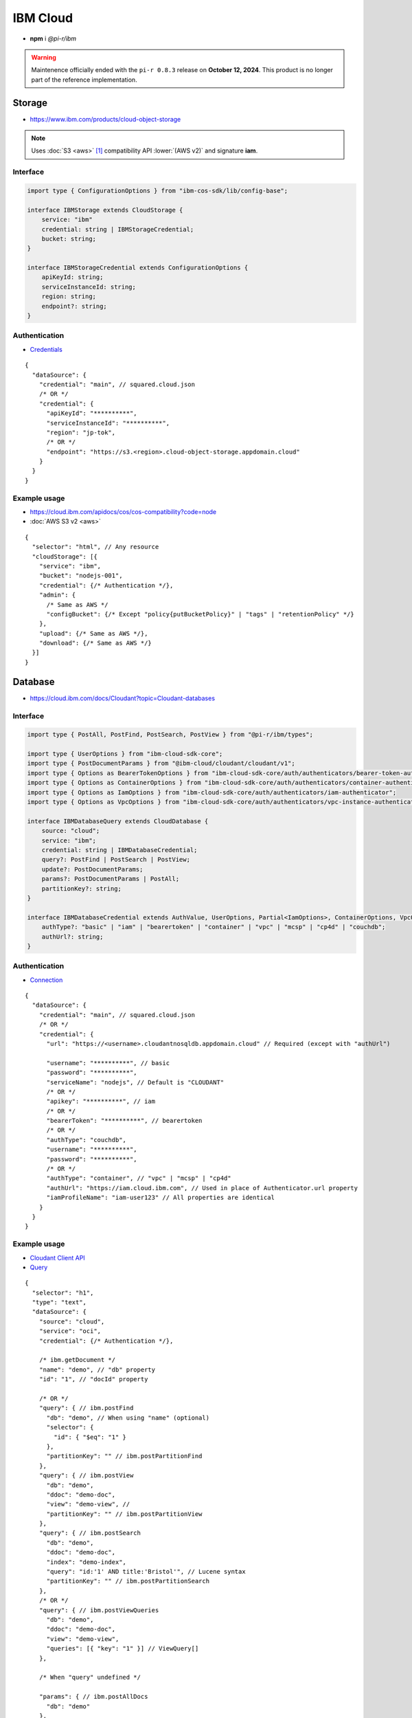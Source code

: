 =========
IBM Cloud
=========

- **npm** i *@pi-r/ibm*

.. warning:: Maintenence officially ended with the ``pi-r 0.8.3`` release on **October 12, 2024**. This product is no longer part of the reference implementation.

Storage
=======

- https://www.ibm.com/products/cloud-object-storage

.. note:: Uses :doc:`S3 <aws>` [#]_ compatibility API :lower:`(AWS v2)` and signature **iam**.

Interface
---------

.. code-block:: typescript

  import type { ConfigurationOptions } from "ibm-cos-sdk/lib/config-base";

  interface IBMStorage extends CloudStorage {
      service: "ibm"
      credential: string | IBMStorageCredential;
      bucket: string;
  }

  interface IBMStorageCredential extends ConfigurationOptions {
      apiKeyId: string;
      serviceInstanceId: string;
      region: string;
      endpoint?: string;
  }

Authentication
--------------

- `Credentials <https://cloud.ibm.com/docs/cloud-object-storage?topic=cloud-object-storage-service-credentials>`_

::

  {
    "dataSource": {
      "credential": "main", // squared.cloud.json
      /* OR */
      "credential": {
        "apiKeyId": "**********",
        "serviceInstanceId": "**********",
        "region": "jp-tok",
        /* OR */
        "endpoint": "https://s3.<region>.cloud-object-storage.appdomain.cloud"
      }
    }
  }

Example usage
-------------

- https://cloud.ibm.com/apidocs/cos/cos-compatibility?code=node
- :doc:`AWS S3 v2 <aws>`

::

  {
    "selector": "html", // Any resource
    "cloudStorage": [{
      "service": "ibm",
      "bucket": "nodejs-001",
      "credential": {/* Authentication */},
      "admin": {
        /* Same as AWS */
        "configBucket": {/* Except "policy{putBucketPolicy}" | "tags" | "retentionPolicy" */}
      },
      "upload": {/* Same as AWS */},
      "download": {/* Same as AWS */}
    }]
  }

Database
========

- https://cloud.ibm.com/docs/Cloudant?topic=Cloudant-databases

Interface
---------

.. code-block:: typescript

  import type { PostAll, PostFind, PostSearch, PostView } from "@pi-r/ibm/types";

  import type { UserOptions } from "ibm-cloud-sdk-core";
  import type { PostDocumentParams } from "@ibm-cloud/cloudant/cloudant/v1";
  import type { Options as BearerTokenOptions } from "ibm-cloud-sdk-core/auth/authenticators/bearer-token-authenticator";
  import type { Options as ContainerOptions } from "ibm-cloud-sdk-core/auth/authenticators/container-authenticator";
  import type { Options as IamOptions } from "ibm-cloud-sdk-core/auth/authenticators/iam-authenticator";
  import type { Options as VpcOptions } from "ibm-cloud-sdk-core/auth/authenticators/vpc-instance-authenticator";

  interface IBMDatabaseQuery extends CloudDatabase {
      source: "cloud";
      service: "ibm";
      credential: string | IBMDatabaseCredential;
      query?: PostFind | PostSearch | PostView;
      update?: PostDocumentParams;
      params?: PostDocumentParams | PostAll;
      partitionKey?: string;
  }

  interface IBMDatabaseCredential extends AuthValue, UserOptions, Partial<IamOptions>, ContainerOptions, VpcOptions, BearerTokenOptions {
      authType?: "basic" | "iam" | "bearertoken" | "container" | "vpc" | "mcsp" | "cp4d" | "couchdb";
      authUrl?: string;
  }

Authentication
--------------

- `Connection <https://github.com/IBM/node-sdk-core/blob/main/Authentication.md>`_

::

  {
    "dataSource": {
      "credential": "main", // squared.cloud.json
      /* OR */
      "credential": {
        "url": "https://<username>.cloudantnosqldb.appdomain.cloud" // Required (except with "authUrl")

        "username": "**********", // basic
        "password": "**********",
        "serviceName": "nodejs", // Default is "CLOUDANT"
        /* OR */
        "apikey": "**********", // iam
        /* OR */
        "bearerToken": "**********", // bearertoken
        /* OR */
        "authType": "couchdb",
        "username": "**********",
        "password": "**********",
        /* OR */
        "authType": "container", // "vpc" | "mcsp" | "cp4d"
        "authUrl": "https://iam.cloud.ibm.com", // Used in place of Authenticator.url property
        "iamProfileName": "iam-user123" // All properties are identical
      }
    }
  }

Example usage
-------------

- `Cloudant Client API <https://ibm.github.io/cloudant-node-sdk/docs/latest/modules/cloudant_v1.html>`_
- `Query <https://cloud.ibm.com/apidocs/cloudant?code=node#postfind>`_

::

  {
    "selector": "h1",
    "type": "text",
    "dataSource": {
      "source": "cloud",
      "service": "oci",
      "credential": {/* Authentication */},

      /* ibm.getDocument */
      "name": "demo", // "db" property
      "id": "1", // "docId" property

      /* OR */
      "query": { // ibm.postFind
        "db": "demo", // When using "name" (optional)
        "selector": {
          "id": { "$eq": "1" }
        },
        "partitionKey": "" // ibm.postPartitionFind
      },
      "query": { // ibm.postView
        "db": "demo",
        "ddoc": "demo-doc",
        "view": "demo-view", // 
        "partitionKey": "" // ibm.postPartitionView
      },
      "query": { // ibm.postSearch
        "db": "demo",
        "ddoc": "demo-doc",
        "index": "demo-index",
        "query": "id:'1' AND title:'Bristol'", // Lucene syntax
        "partitionKey": "" // ibm.postPartitionSearch
      },
      /* OR */
      "query": { // ibm.postViewQueries
        "db": "demo",
        "ddoc": "demo-doc",
        "view": "demo-view",
        "queries": [{ "key": "1" }] // ViewQuery[]
      },

      /* When "query" undefined */

      "params": { // ibm.postAllDocs
        "db": "demo"
      },
      "params": { // ibm.postPartitionAllDocs
        "db": "demo",
        "partitionKey": "Partition1"
      },
      "params": { // ibm.postBulkGet
        "db": "demo",
        "docs": [{ "id": "1" }] // BulkGetQueryDocument[]
      },
      "params": { // ibm.postExplain
        "db": "demo",
        "selector": { // [ExplainResult]
          "year": {
            "$gt": "2024"
          }
        }
      },
      "params": { // ibm.postAllDocsQueries
        "db": "demo",
        "queries": [{ "key": "1" }] // AllDocsQuery[]
      },

      "value": "<b>${title}</b>: ${description}",

      "update": { // ibm.postDocument{PostDocumentParams}
        "document": {/* Record<string, any> */}
      },
      "id": "1" // Same as item being retrieved
    }
  }

@pi-r/ibm
=========

.. versionremoved:: 0.9.0

  - Package is no longer supported due to the lack of feedback and future longevity.

.. versionadded:: 0.8.0

  - *Cloudant* method **postExplain** as a single *ExplainResult* is supported.

.. versionchanged:: 0.8.0

  - NPM packages upgraded with a minimum :alt:`NodeJS 18` requirement:

    ======================= ====== =====
            Package           From    To
    ======================= ====== =====
    **@ibm-cloud/cloudant**    0.9  0.10
    **ibm-cloud-sdk-core**     4.3   5.0
    ======================= ====== =====

.. versionadded:: 0.7.0

  - **CLOUD_UPLOAD_STREAM** attribute in *ICloudServiceClient* was enabled.
  - **CLOUD_UPLOAD_CHUNK** attribute in *ICloudServiceClient* was enabled.
  - **configBucket.cors** using *CORSConfiguration* was implemented.
  - **configBucket.lifecycle** using *LifecycleConfiguration* was implemented.

.. [#] https://cloud.ibm.com/docs/cloud-object-storage?topic=cloud-object-storage-compatibility-api